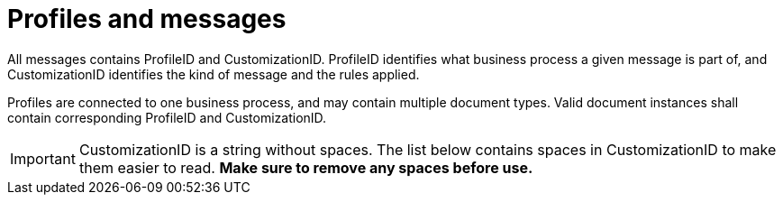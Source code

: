 
= Profiles and messages [[profiles]]

All messages contains ProfileID and CustomizationID. ProfileID identifies what business process a given message is part of, and CustomizationID identifies the kind of message and the rules applied.

Profiles are connected to one business process, and may contain multiple document types. Valid document instances shall contain corresponding ProfileID and CustomizationID.


IMPORTANT: CustomizationID is a string without spaces. The list below contains spaces in CustomizationID to make them easier to read. *Make sure to remove any spaces before use.*
